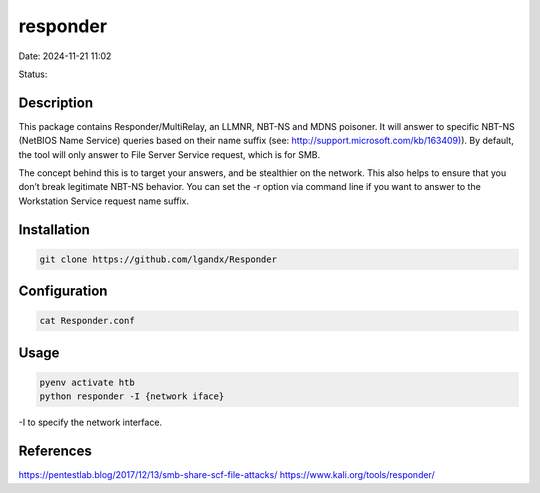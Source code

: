 responder
##########

Date: 2024-11-21 11:02

Status:

Description
***************

This package contains Responder/MultiRelay, an LLMNR, NBT-NS and MDNS
poisoner. It will answer to specific NBT-NS (NetBIOS Name Service)
queries based on their name suffix
(see: `http://support.microsoft.com/kb/163409) <http://support.microsoft.com/kb/163409>`__).
By default, the tool will only answer to File Server Service request,
which is for SMB.

The concept behind this is to target your answers, and be stealthier on
the network. This also helps to ensure that you don’t break legitimate
NBT-NS behavior. You can set the -r option via command line if you want
to answer to the Workstation Service request name suffix.

Installation
**************

.. code-block:: console

   git clone https://github.com/lgandx/Responder

Configuration
**************

.. code-block:: console

   cat Responder.conf

Usage
*********

.. code-block:: console

   pyenv activate htb
   python responder -I {network iface}

-I to specify the network interface.

References
***********
https://pentestlab.blog/2017/12/13/smb-share-scf-file-attacks/
https://www.kali.org/tools/responder/
